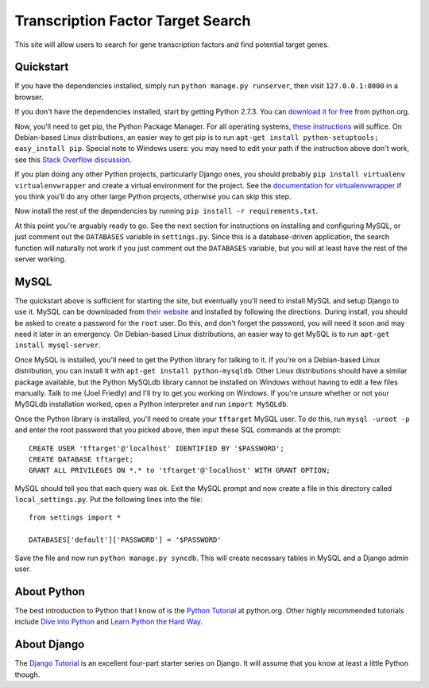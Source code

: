 ==================================
Transcription Factor Target Search
==================================

This site will allow users to search for gene transcription factors and find potential target genes.


Quickstart
----------

If you have the dependencies installed, simply run ``python manage.py runserver``, then visit ``127.0.0.1:8000`` in a browser.

If you don't have the dependencies installed, start by getting Python 2.7.3.
You can `download it for free`_ from python.org.

Now, you'll need to get pip, the Python Package Manager.
For all operating systems, `these instructions`_ will suffice.
On Debian-based Linux distributions, an easier way to get pip is to run ``apt-get install python-setuptools; easy_install pip``.
Special note to Windows users:  you may need to edit your path if the instruction above don't work, see this `Stack Overflow discussion`_.

If you plan doing any other Python projects, particularly Django ones, you should probably ``pip install virtualenv virtualenvwrapper`` and create a virtual environment for the project.
See the `documentation for virtualenvwrapper`_ if you think you'll do any other large Python projects, otherwise you can skip this step.

Now install the rest of the dependencies by running ``pip install -r requirements.txt``.

At this point you're arguably ready to go.
See the next section for instructions on installing and configuring MySQL, or just comment out the ``DATABASES`` variable in ``settings.py``.
Since this is a database-driven application, the search function will naturally not work if you just comment out the ``DATABASES`` variable, but you will at least have the rest of the server working.


MySQL
-----

The quickstart above is sufficient for starting the site, but eventually you'll need to install MySQL and setup Django to use it.
MySQL can be downloaded from `their website`_ and installed by following the directions.
During install, you should be asked to create a password for the ``root`` user.
Do this, and don't forget the password, you will need it soon and may need it later in an emergency.
On Debian-based Linux distributions, an easier way to get MySQL is to run ``apt-get install mysql-server``.

Once MySQL is installed, you'll need to get the Python library for talking to it.
If you're on a Debian-based Linux distribution, you can install it with ``apt-get install python-mysqldb``.
Other Linux distributions should have a similar package available, but the Python MySQLdb library cannot be installed on Windows without having to edit a few files manually.
Talk to me (Joel Friedly) and I'll try to get you working on Windows.
If you're unsure whether or not your MySQLdb installation worked, open a Python interpreter and run ``import MySQLdb``.

Once the Python library is installed, you'll need to create your ``tftarget`` MySQL user.
To do this, run ``mysql -uroot -p`` and enter the root password that you picked above, then input these SQL commands at the prompt::

    CREATE USER 'tftarget'@'localhost' IDENTIFIED BY '$PASSWORD';
    CREATE DATABASE tftarget;
    GRANT ALL PRIVILEGES ON *.* to 'tftarget'@'localhost' WITH GRANT OPTION;

MySQL should tell you that each query was ok.
Exit the MySQL prompt and now create a file in this directory called ``local_settings.py``.
Put the following lines into the file::

    from settings import *

    DATABASES['default']['PASSWORD'] = '$PASSWORD'

Save the file and now run ``python manage.py syncdb``.
This will create necessary tables in MySQL and a Django admin user.


About Python
------------

The best introduction to Python that I know of is the `Python Tutorial`_ at python.org.
Other highly recommended tutorials include `Dive into Python`_ and `Learn Python the Hard Way`_.


About Django
------------

The `Django Tutorial`_ is an excellent four-part starter series on Django.
It will assume that you know at least a little Python though.


.. _download it for free: http://python.org/download/releases/2.7.3/
.. _these instructions: http://pypi.python.org/pypi/setuptools
.. _Stack Overflow discussion: http://stackoverflow.com/questions/4750806/how-to-install-pip-on-windows
.. _documentation for virtualenvwrapper: http://virtualenvwrapper.readthedocs.org/en/latest/
.. _their website: http://www.mysql.com/downloads/mysql/
.. _Python Tutorial: http://docs.python.org/2/tutorial/
.. _Dive into Python: http://www.diveintopython.net/
.. _Learn Python the Hard Way: http://learnpythonthehardway.org/
.. _Django Tutorial: https://docs.djangoproject.com/en/dev/intro/tutorial01/
